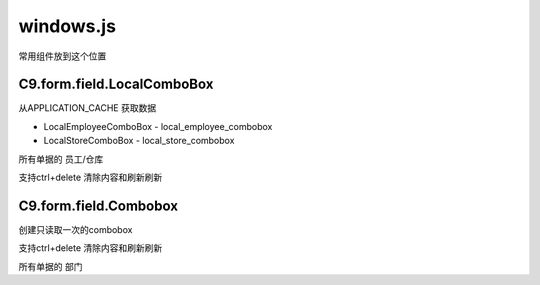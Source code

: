 windows.js
----------------------------------

常用组件放到这个位置

C9.form.field.LocalComboBox
===================================

从APPLICATION_CACHE 获取数据

* LocalEmployeeComboBox  - local_employee_combobox
* LocalStoreComboBox - local_store_combobox

所有单据的 员工/仓库

支持ctrl+delete 清除内容和刷新刷新



C9.form.field.Combobox
=======================================

创建只读取一次的combobox

支持ctrl+delete 清除内容和刷新刷新

所有单据的 部门
